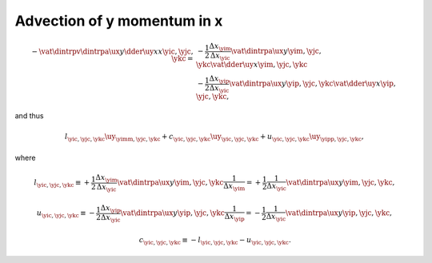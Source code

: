 
.. _impl_adv_y_x:

############################
Advection of y momentum in x
############################

.. math::

   -
   \vat{
      \dintrpv{
         \dintrpa{\ux}{y}
         \dder{\uy}{x}
      }{x}
   }{\yic, \yjc, \ykc}
   =
   &
   -
   \frac{1}{2}
   \frac{\Delta x_{\yim}}{\Delta x_{\yic}}
   \vat{
      \dintrpa{\ux}{y}
   }{\yim, \yjc, \ykc}
   \vat{
      \dder{\uy}{x}
   }{\yim, \yjc, \ykc} \\
   &
   -
   \frac{1}{2} \frac{\Delta x_{\yip}}{\Delta x_{\yic}}
   \vat{
      \dintrpa{\ux}{y}
   }{\yip, \yjc, \ykc}
   \vat{
      \dder{\uy}{x}
   }{\yip, \yjc, \ykc},

and thus

.. math::

   l_{\yic, \yjc, \ykc} {\uy}_{\yimm, \yjc, \ykc}
   +
   c_{\yic, \yjc, \ykc} {\uy}_{\yic , \yjc, \ykc}
   +
   u_{\yic, \yjc, \ykc} {\uy}_{\yipp, \yjc, \ykc},

where

.. math::

   l_{\yic, \yjc, \ykc}
   \equiv
   +
   \frac{1}{2}
   \frac{\Delta x_{\yim}}{\Delta x_{\yic}}
   \vat{\dintrpa{\ux}{y}}{\yim, \yjc, \ykc}
   \frac{1}{\Delta x_{\yim}}
   =
   +
   \frac{1}{2}
   \frac{1}{\Delta x_{\yic}}
   \vat{\dintrpa{\ux}{y}}{\yim, \yjc, \ykc},

.. math::

   u_{\yic, \yjc, \ykc}
   \equiv
   -
   \frac{1}{2}
   \frac{\Delta x_{\yip}}{\Delta x_{\yic}}
   \vat{\dintrpa{\ux}{y}}{\yip, \yjc, \ykc}
   \frac{1}{\Delta x_{\yip}}
   =
   -
   \frac{1}{2}
   \frac{1}{\Delta x_{\yic}}
   \vat{\dintrpa{\ux}{y}}{\yip, \yjc, \ykc},

.. math::

   c_{\yic, \yjc, \ykc}
   \equiv
   -
   l_{\yic, \yjc, \ykc}
   -
   u_{\yic, \yjc, \ykc}.

.. myliteralinclude:: /../../src/fluid/integrate/uy.c
   :language: c
   :tag: uy is transported by ux

